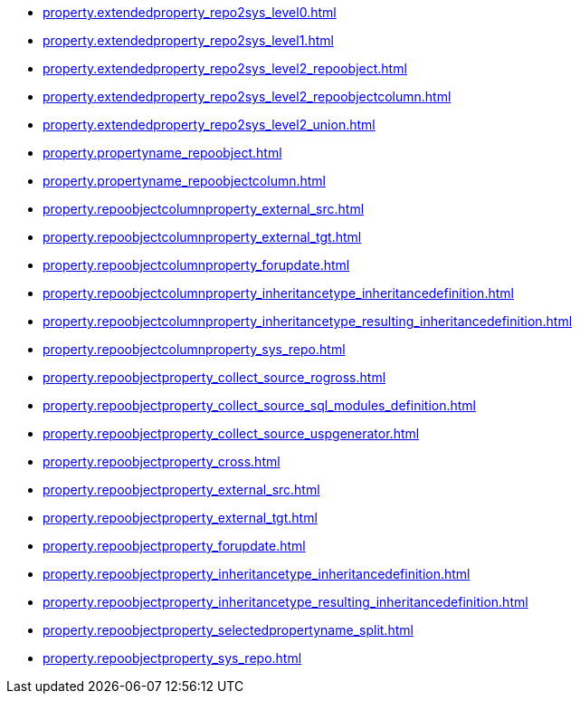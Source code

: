* xref:property.extendedproperty_repo2sys_level0.adoc[]
* xref:property.extendedproperty_repo2sys_level1.adoc[]
* xref:property.extendedproperty_repo2sys_level2_repoobject.adoc[]
* xref:property.extendedproperty_repo2sys_level2_repoobjectcolumn.adoc[]
* xref:property.extendedproperty_repo2sys_level2_union.adoc[]
* xref:property.propertyname_repoobject.adoc[]
* xref:property.propertyname_repoobjectcolumn.adoc[]
* xref:property.repoobjectcolumnproperty_external_src.adoc[]
* xref:property.repoobjectcolumnproperty_external_tgt.adoc[]
* xref:property.repoobjectcolumnproperty_forupdate.adoc[]
* xref:property.repoobjectcolumnproperty_inheritancetype_inheritancedefinition.adoc[]
* xref:property.repoobjectcolumnproperty_inheritancetype_resulting_inheritancedefinition.adoc[]
* xref:property.repoobjectcolumnproperty_sys_repo.adoc[]
* xref:property.repoobjectproperty_collect_source_rogross.adoc[]
* xref:property.repoobjectproperty_collect_source_sql_modules_definition.adoc[]
* xref:property.repoobjectproperty_collect_source_uspgenerator.adoc[]
* xref:property.repoobjectproperty_cross.adoc[]
* xref:property.repoobjectproperty_external_src.adoc[]
* xref:property.repoobjectproperty_external_tgt.adoc[]
* xref:property.repoobjectproperty_forupdate.adoc[]
* xref:property.repoobjectproperty_inheritancetype_inheritancedefinition.adoc[]
* xref:property.repoobjectproperty_inheritancetype_resulting_inheritancedefinition.adoc[]
* xref:property.repoobjectproperty_selectedpropertyname_split.adoc[]
* xref:property.repoobjectproperty_sys_repo.adoc[]
